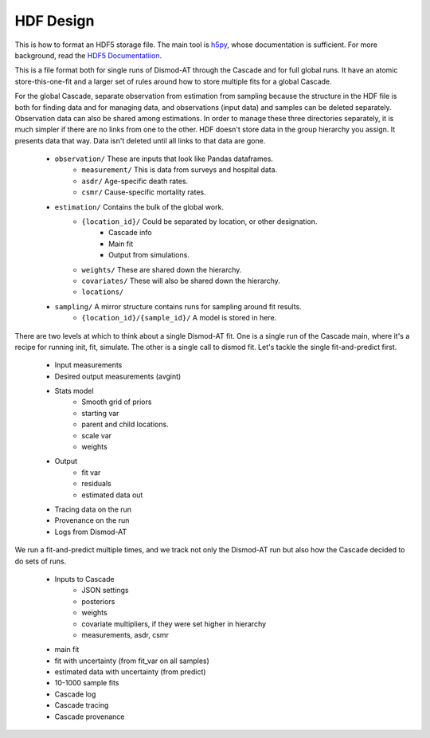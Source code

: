 .. _hdf-design:

HDF Design
==========

This is how to format an HDF5 storage file.
The main tool is `h5py <http://docs.h5py.org/en/stable/index.html>`_,
whose documentation is sufficient. For more background, read
the `HDF5 Documentatiion <https://support.hdfgroup.org/HDF5/doc/index.html>`_.

This is a file format both for single runs of Dismod-AT through the Cascade
and for full global runs. It have an atomic store-this-one-fit and a larger
set of rules around how to store multiple fits for a global Cascade.

For the global Cascade, separate observation from estimation from sampling
because the structure in the HDF file is both for finding data and for
managing data, and observations (input data) and samples can be deleted
separately. Observation data can also be shared among estimations.
In order to manage these three directories separately, it is much simpler
if there are no links from one to the other. HDF doesn't store data in the
group hierarchy you assign. It presents data that way. Data isn't deleted
until all links to that data are gone.

 * ``observation/`` These are inputs that look like Pandas dataframes.
    * ``measurement/`` This is data from surveys and hospital data.
    * ``asdr/`` Age-specific death rates.
    * ``csmr/`` Cause-specific mortality rates.
 * ``estimation/`` Contains the bulk of the global work.
    * ``{location_id}/`` Could be separated by location, or other designation.
       * Cascade info
       * Main fit
       * Output from simulations.
    * ``weights/`` These are shared down the hierarchy.
    * ``covariates/`` These will also be shared down the hierarchy.
    * ``locations/``
 * ``sampling/`` A mirror structure contains runs for sampling around fit results.
    * ``{location_id}/{sample_id}/`` A model is stored in here.

There are two levels at which to think about a single Dismod-AT fit.
One is a single run of the Cascade main, where it's a recipe for running
init, fit, simulate. The other is a single call to dismod fit. Let's tackle
the single fit-and-predict first.

 * Input measurements
 * Desired output measurements (avgint)
 * Stats model
    * Smooth grid of priors
    * starting var
    * parent and child locations.
    * scale var
    * weights
 * Output
    * fit var
    * residuals
    * estimated data out
 * Tracing data on the run
 * Provenance on the run
 * Logs from Dismod-AT

We run a fit-and-predict multiple times, and we track not only the Dismod-AT
run but also how the Cascade decided to do sets of runs.

 * Inputs to Cascade
    * JSON settings
    * posteriors
    * weights
    * covariate multipliers, if they were set higher in hierarchy
    * measurements, asdr, csmr
 * main fit
 * fit with uncertainty (from fit_var on all samples)
 * estimated data with uncertainty (from predict)
 * 10-1000 sample fits
 * Cascade log
 * Cascade tracing
 * Cascade provenance
